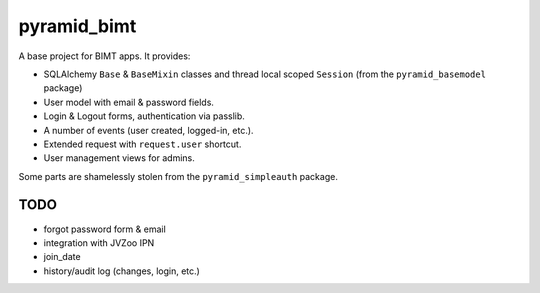 ============
pyramid_bimt
============

A base project for BIMT apps. It provides:

* SQLAlchemy ``Base`` & ``BaseMixin`` classes and thread local scoped
  ``Session`` (from the ``pyramid_basemodel`` package)
* User model with email & password fields.
* Login & Logout forms, authentication via passlib.
* A number of events (user created, logged-in, etc.).
* Extended request with ``request.user`` shortcut.
* User management views for admins.

Some parts are shamelessly stolen from the ``pyramid_simpleauth`` package.


TODO
====

* forgot password form & email
* integration with JVZoo IPN
* join_date
* history/audit log (changes, login, etc.)

